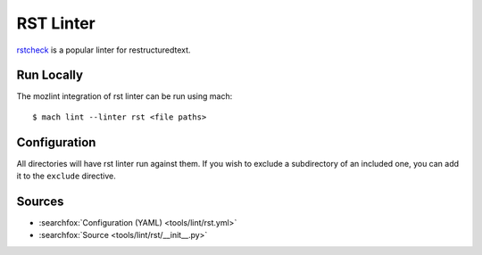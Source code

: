 RST Linter
==========

`rstcheck`_ is a popular linter for restructuredtext.


Run Locally
-----------

The mozlint integration of rst linter can be run using mach:

.. parsed-literal::

    $ mach lint --linter rst <file paths>


Configuration
-------------

All directories will have rst linter run against them.
If you wish to exclude a subdirectory of an included one, you can add it to the ``exclude``
directive.


.. _rstcheck: https://github.com/myint/rstcheck


Sources
-------

* :searchfox:`Configuration (YAML) <tools/lint/rst.yml>`
* :searchfox:`Source <tools/lint/rst/__init__.py>`
